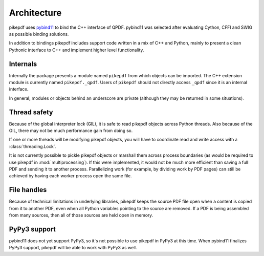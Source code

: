 Architecture
============

pikepdf uses `pybind11 <https://github.com/pybind/pybind11>`_ to bind the
C++ interface of QPDF. pybind11 was selected after evaluating Cython, CFFI and
SWIG as possible binding solutions.

In addition to bindings pikepdf includes support code written in a mix of C++
and Python, mainly to present a clean Pythonic interface to C++ and implement
higher level functionality.

Internals
---------

Internally the package presents a module named ``pikepdf`` from which objects
can be imported. The C++ extension module is currently named ``pikepdf._qpdf``.
Users of ``pikepdf`` should not directly access ``_qpdf`` since it is an
internal interface.

In general, modules or objects behind an underscore are private (although they
may be returned in some situations).

Thread safety
-------------

Because of the global interpreter lock (GIL), it is safe to read pikepdf
objects across Python threads. Also because of the GIL, there may not be much
performance gain from doing so.

If one or more threads will be modifying pikepdf objects, you will have to
coordinate read and write access with a :class:`threading.Lock`.

It is not currently possible to pickle pikepdf objects or marshall them across
process boundaries (as would be required to use pikepdf in
:mod:`multiprocessing`). If this were implemented, it would not be much more
efficient than saving a full PDF and sending it to another process.
Parallelizing work (for example, by dividing work by PDF pages) can still be
achieved by having each worker process open the same file.

File handles
------------

Because of technical limitations in underlying libraries, pikepdf keeps the
source PDF file open when a content is copied from it to another PDF, even when
all Python variables pointing to the source are removed. If a PDF is being
assembled from many sources, then all of those sources are held open in memory.

PyPy3 support
-------------

pybind11 does not yet support PyPy3, so it's not possible to use pikepdf in
PyPy3 at this time. When pybind11 finalizes PyPy3 support, pikepdf will be
able to work with PyPy3 as well.
